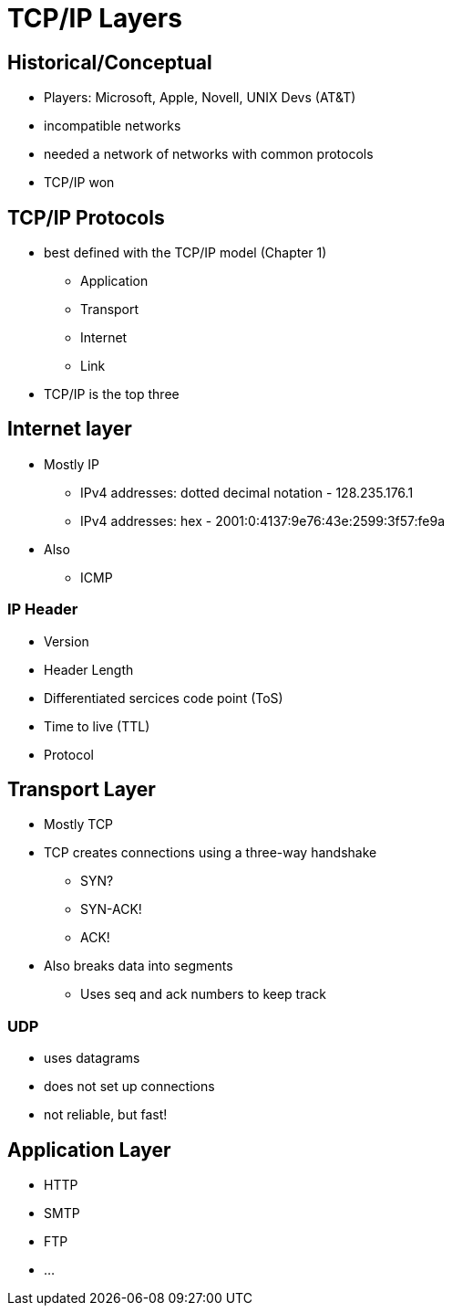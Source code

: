 = TCP/IP Layers

== Historical/Conceptual

* Players: Microsoft, Apple, Novell, UNIX Devs (AT&T)
* incompatible networks
* needed a network of networks with common protocols
* TCP/IP won

== TCP/IP Protocols

* best defined with the TCP/IP model (Chapter 1)
** Application
** Transport
** Internet
** Link
* TCP/IP is the top three

== Internet layer

* Mostly IP
** IPv4 addresses: dotted decimal notation - 128.235.176.1
** IPv4 addresses: hex - 2001:0:4137:9e76:43e:2599:3f57:fe9a
* Also
** ICMP

=== IP Header

* Version
* Header Length
* Differentiated sercices code point (ToS)
* Time to live (TTL)
* Protocol

== Transport Layer

* Mostly TCP
* TCP creates connections using a three-way handshake
** SYN?
** SYN-ACK!
** ACK!
* Also breaks data into segments
** Uses seq and ack numbers to keep track

=== UDP

* uses datagrams
* does not set up connections
* not reliable, but fast!

== Application Layer

* HTTP
* SMTP
* FTP
* ...
